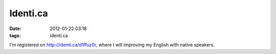 Identi.ca
#########

:date: 2012-01-22 03:18
:tags: identi.ca

I'm registered on http://identi.ca/d1ffuz0r, where I will improving my English with native speakers.

